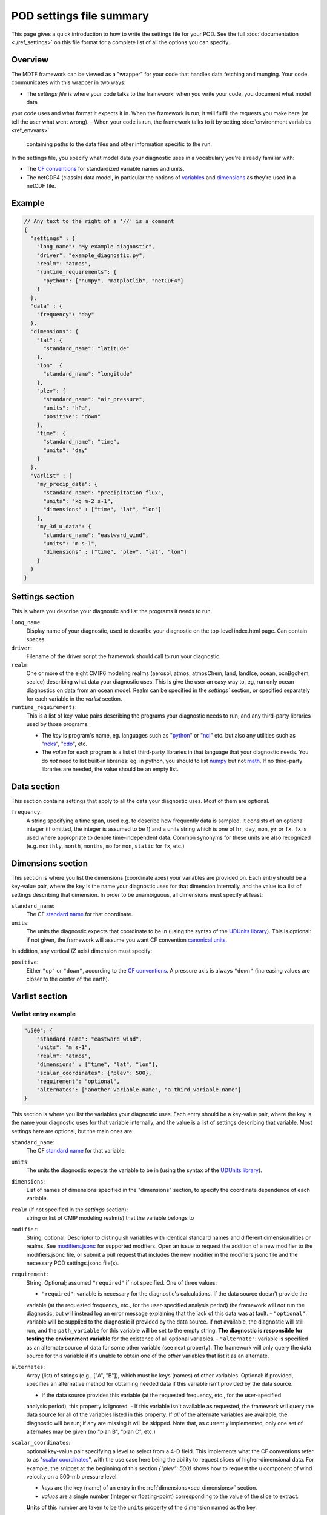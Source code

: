 .. _ref-pod-settings:

POD settings file summary
=========================

This page gives a quick introduction to how to write the settings file for your POD. See the full
:doc:`documentation <./ref_settings>` on this file format for a complete list of all the options you can specify.

Overview
--------

The MDTF framework can be viewed as a "wrapper" for your code that handles data fetching and munging. Your code
communicates with this wrapper in two ways:

- The *settings file* is where your code talks to the framework: when you write your code, you document what model data
your code uses and what format it expects it in. When the framework is run, it will fulfill the requests you make here
(or tell the user what went wrong).
- When your code is run, the framework talks to it by setting :doc:`environment variables <ref_envvars>`
 containing paths to the data files and other information specific to the run.

In the settings file, you specify what model data your diagnostic uses in a vocabulary you're already familiar with:

- The `CF conventions <http://cfconventions.org/>`__ for standardized variable names and units.
- The netCDF4 (classic) data model, in particular the notions of
  `variables <https://www.unidata.ucar.edu/software/netcdf/workshops/2010/datamodels/NcVars.html>`__ and
  `dimensions <https://www.unidata.ucar.edu/software/netcdf/workshops/2010/datamodels/NcDims.html>`__ as they're used
  in a netCDF file.


Example
-------

.. code-block:: js

  // Any text to the right of a '//' is a comment
  {
    "settings" : {
      "long_name": "My example diagnostic",
      "driver": "example_diagnostic.py",
      "realm": "atmos",
      "runtime_requirements": {
        "python": ["numpy", "matplotlib", "netCDF4"]
      }
    },
    "data" : {
      "frequency": "day"
    },
    "dimensions": {
      "lat": {
        "standard_name": "latitude"
      },
      "lon": {
        "standard_name": "longitude"
      },
      "plev": {
        "standard_name": "air_pressure",
        "units": "hPa",
        "positive": "down"
      },
      "time": {
        "standard_name": "time",
        "units": "day"
      }
    },
    "varlist" : {
      "my_precip_data": {
        "standard_name": "precipitation_flux",
        "units": "kg m-2 s-1",
        "dimensions" : ["time", "lat", "lon"]
      },
      "my_3d_u_data": {
        "standard_name": "eastward_wind",
        "units": "m s-1",
        "dimensions" : ["time", "plev", "lat", "lon"]
      }
    }
  }


Settings section
----------------

This is where you describe your diagnostic and list the programs it needs to run.

``long_name``: 
  Display name of your diagnostic, used to describe your diagnostic on the top-level index.html page. Can contain spaces.

``driver``: 
  Filename of the driver script the framework should call to run your diagnostic.

``realm``: 
  One or more of the eight CMIP6 modeling realms (aerosol, atmos, atmosChem, land, landIce, ocean, ocnBgchem, seaIce)
  describing what data your diagnostic uses. This is give the user an easy way to, eg, run only ocean diagnostics on
  data from an ocean model. Realm can be specified in the `settings`` section, or specified separately for each variable
  in the `varlist` section.

``runtime_requirements``: 
  This is a list of key-value pairs describing the programs your diagnostic needs to run, and any third-party libraries
  used by those programs.

  - The *key* is program's name, eg. languages such as "`python <https://www.python.org/>`__" or
    "`ncl <https://www.ncl.ucar.edu/>`__" etc. but also any utilities such as "`ncks <http://nco.sourceforge.net/>`__",
    "`cdo <https://code.mpimet.mpg.de/projects/cdo>`__", etc.
  - The *value* for each program is a list of third-party libraries in that language that your diagnostic needs. You do
    *not* need to list built-in libraries: eg, in python, you should to list `numpy <https://numpy.org/>`__ but not
    `math <https://docs.python.org/3/library/math.html>`__. If no third-party libraries are needed,
    the value should be an empty list.

Data section
------------

This section contains settings that apply to all the data your diagnostic uses. Most of them are optional.

``frequency``:
  A string specifying a time span, used e.g. to describe how frequently data is sampled.
  It consists of an optional integer (if omitted, the integer is assumed to be 1) and a units string which is one of
  ``hr``, ``day``, ``mon``, ``yr`` or ``fx``. ``fx`` is used where appropriate to denote time-independent data.
  Common synonyms for these units are also recognized (e.g. ``monthly``, ``month``, ``months``, ``mo`` for ``mon``,
  ``static`` for ``fx``, etc.)

.. _sec_dimensions:

Dimensions section
------------------

This section is where you list the dimensions (coordinate axes) your variables are provided on. Each entry should be a
key-value pair, where the key is the name your diagnostic uses for that dimension internally, and the value is a list of
settings describing that dimension. In order to be unambiguous, all dimensions must specify at least:

``standard_name``: 
  The CF `standard name <http://cfconventions.org/Data/cf-standard-names/72/build/cf-standard-name-table.html>`__ for
  that coordinate.

``units``:
  The units the diagnostic expects that coordinate to be in (using the syntax of the
  `UDUnits library <https://www.unidata.ucar.edu/software/udunits/udunits-2.0.4/udunits2lib.html#Syntax>`__). This is
  optional: if not given, the framework will assume you want CF convention
  `canonical units <http://cfconventions.org/Data/cf-standard-names/current/build/cf-standard-name-table.html>`__.

In addition, any vertical (Z axis) dimension must specify:

``positive``: 
  Either ``"up"`` or ``"down"``, according to the
  `CF conventions <http://cfconventions.org/faq.html#vertical_coords_positive_attribute>`__. A pressure axis is always
  ``"down"`` (increasing values are closer to the center of the earth).

.. _sec_varlist:

Varlist section
---------------

Varlist entry example
^^^^^^^^^^^^^^^^^^^^^

.. code-block:: js

  "u500": {
      "standard_name": "eastward_wind",
      "units": "m s-1",
      "realm": "atmos",
      "dimensions" : ["time", "lat", "lon"],
      "scalar_coordinates": {"plev": 500},
      "requirement": "optional",
      "alternates": ["another_variable_name", "a_third_variable_name"]
  }

This section is where you list the variables your diagnostic uses. Each entry should be a key-value pair, where the key
is the name your diagnostic uses for that variable internally, and the value is a list of settings describing that
variable. Most settings here are optional, but the main ones are:

``standard_name``: 
  The CF `standard name <http://cfconventions.org/Data/cf-standard-names/72/build/cf-standard-name-table.html>`__
  for that variable.

``units``:
  The units the diagnostic expects the variable to be in (using the syntax of the
  `UDUnits library <https://www.unidata.ucar.edu/software/udunits/udunits-2.0.4/udunits2lib.html#Syntax>`__).

``dimensions``:
  List of names of dimensions specified in the "dimensions" section, to specify the coordinate dependence of each
  variable.

``realm`` (if not specified in the `settings` section):
  string or list of CMIP modeling realm(s) that the variable belongs to

``modifier``:
 String, optional; Descriptor to distinguish variables with identical standard names and different dimensionalities or
 realms. See `modifiers.jsonc <https://github.com/NOAA-GFDL/MDTF-diagnostics/blob/main/data/modifiers.jsonc>`__ for
 supported modfiers. Open an issue to request the addition of a new modifier to the modifiers.jsonc file, or submit a
 pull request that includes the new modifier in the modifiers.jsonc file and the necessary POD settings.jsonc file(s).

``requirement``:
  String. Optional; assumed ``"required"`` if not specified. One of three values:

  - ``"required"``: variable is necessary for the diagnostic's calculations. If the data source doesn't provide the
  variable (at the requested frequency, etc., for the user-specified analysis period) the framework will *not* run the
  diagnostic, but will instead log an error message explaining that the lack of this data was at fault.
  - ``"optional"``: variable will be supplied to the diagnostic if provided by the data source. If not available, the
  diagnostic will still run, and the ``path_variable`` for this variable will be set to the empty string.
  **The diagnostic is responsible for testing the environment variable** for the existence of all optional variables.
  - ``"alternate"``: variable is specified as an alternate source of data for some other variable (see next property).
  The framework will only query the data source for this variable if it's unable to obtain one of the *other* variables
  that list it as an alternate.

``alternates``:
  Array (list) of strings (e.g., ["A", "B"]), which must be keys (names) of other variables. Optional: if provided,
  specifies an alternative method for obtaining needed data if this variable isn't provided by the data source.

  - If the data source provides this variable (at the requested frequency, etc., for the user-specified
  analysis period), this property is ignored.
  - If this variable isn't available as requested, the framework will query the data source for all of the variables
  listed in this property. If *all* of the alternate variables are available, the diagnostic will be run; if any are
  missing it will be skipped. Note that, as currently implemented, only one set of alternates may be given
  (no "plan B", "plan C", etc.)

``scalar_coordinates``:
  optional key-value pair specifying a level to select from a 4-D field. This implements what the CF conventions refer
  to as
  "`scalar coordinates <http://cfconventions.org/Data/cf-conventions/cf-conventions-1.8/cf-conventions.html#scalar-coordinate-variables>`__",
  with the use case here being the ability to request slices of higher-dimensional data. For example, the snippet at
  the beginning of this section `{"plev": 500}` shows how to request the u component of wind velocity on a 500-mb
  pressure level.

  - *keys* are the key (name) of an entry in the :ref:`dimensions<sec_dimensions>` section.
  - *values* are a single number (integer or floating-point) corresponding to the value of the slice to extract.
  **Units** of this number are taken to be the ``units`` property of the dimension named as the key.

  In order to request multiple slices (e.g. wind velocity on multiple pressure levels, with each level saved to a
  different file), create one varlist entry per slice.

